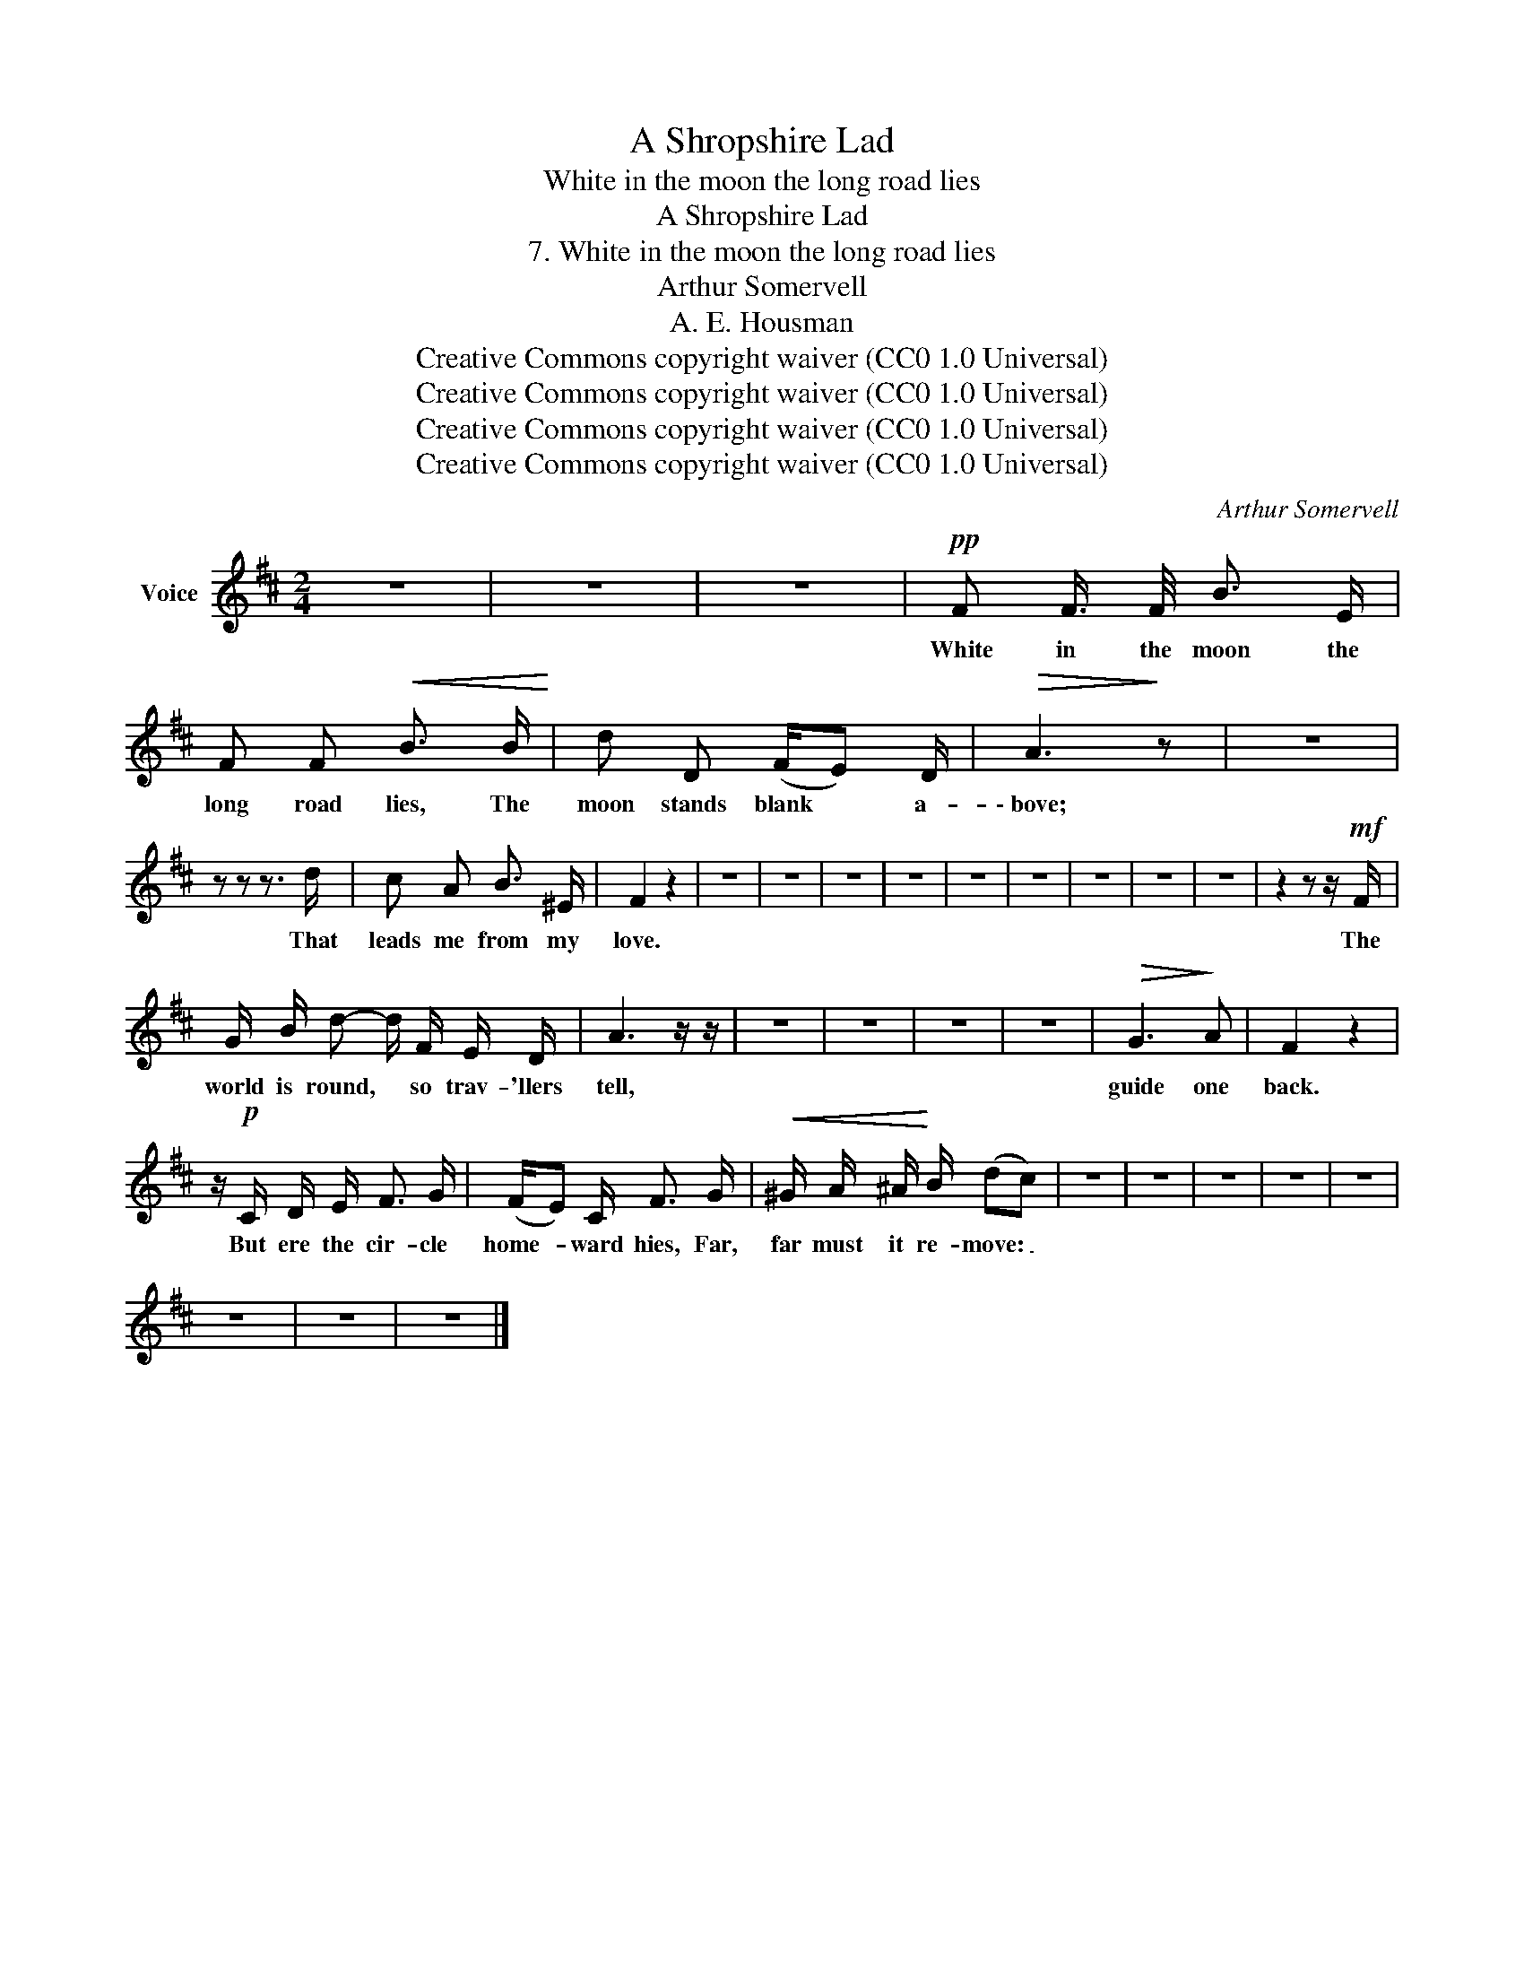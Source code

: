 X:1
T:A Shropshire Lad
T:White in the moon the long road lies
T:A Shropshire Lad
T:7. White in the moon the long road lies
T:Arthur Somervell
T:A. E. Housman
T:Creative Commons copyright waiver (CC0 1.0 Universal)
T:Creative Commons copyright waiver (CC0 1.0 Universal)
T:Creative Commons copyright waiver (CC0 1.0 Universal)
T:Creative Commons copyright waiver (CC0 1.0 Universal)
C:Arthur Somervell
Z:A. E. Housman
Z:Creative Commons copyright waiver (CC0 1.0 Universal)
L:1/8
M:2/4
K:D
V:1 treble nm="Voice"
V:1
 z4 | z4 | z4 |!pp! F F3/4 F/4 B3/2 E/ | F F!<(! B3/2 B/!<)! | d D (F/E) D/ |!>(! A3!>)! z | z4 | %8
w: |||White in the moon the|long road lies, The|moon stands blank * a-|\- bove;||
 z z z3/2 d/ | c A B3/2 ^E/ | F2 z2 | z4 | z4 | z4 | z4 | z4 | z4 | z4 | z4 | z4 | z2 z z/!mf! F/ | %21
w: That|leads me from my|love.||||||||||The|
 G/ B/ d- d/ F/ E/ D/ | A3 z/ z/ | z4 | z4 | z4 | z4 |!>(! G3!>)! A | F2 z2 | %29
w: world is round, * so trav- 'llers|tell,|||||guide one|back.|
 z/!p! C/ D/ E/ F3/2 G/ | (F/E) C/ F3/2 G/ |!<(! ^G/ A/ ^A/!<)! B/ (dc) | z4 | z4 | z4 | z4 | z4 | %37
w: But ere the cir- cle|home- * ward hies, Far,|far must it re- move: _||||||
 z4 | z4 | z4 |] %40
w: |||

